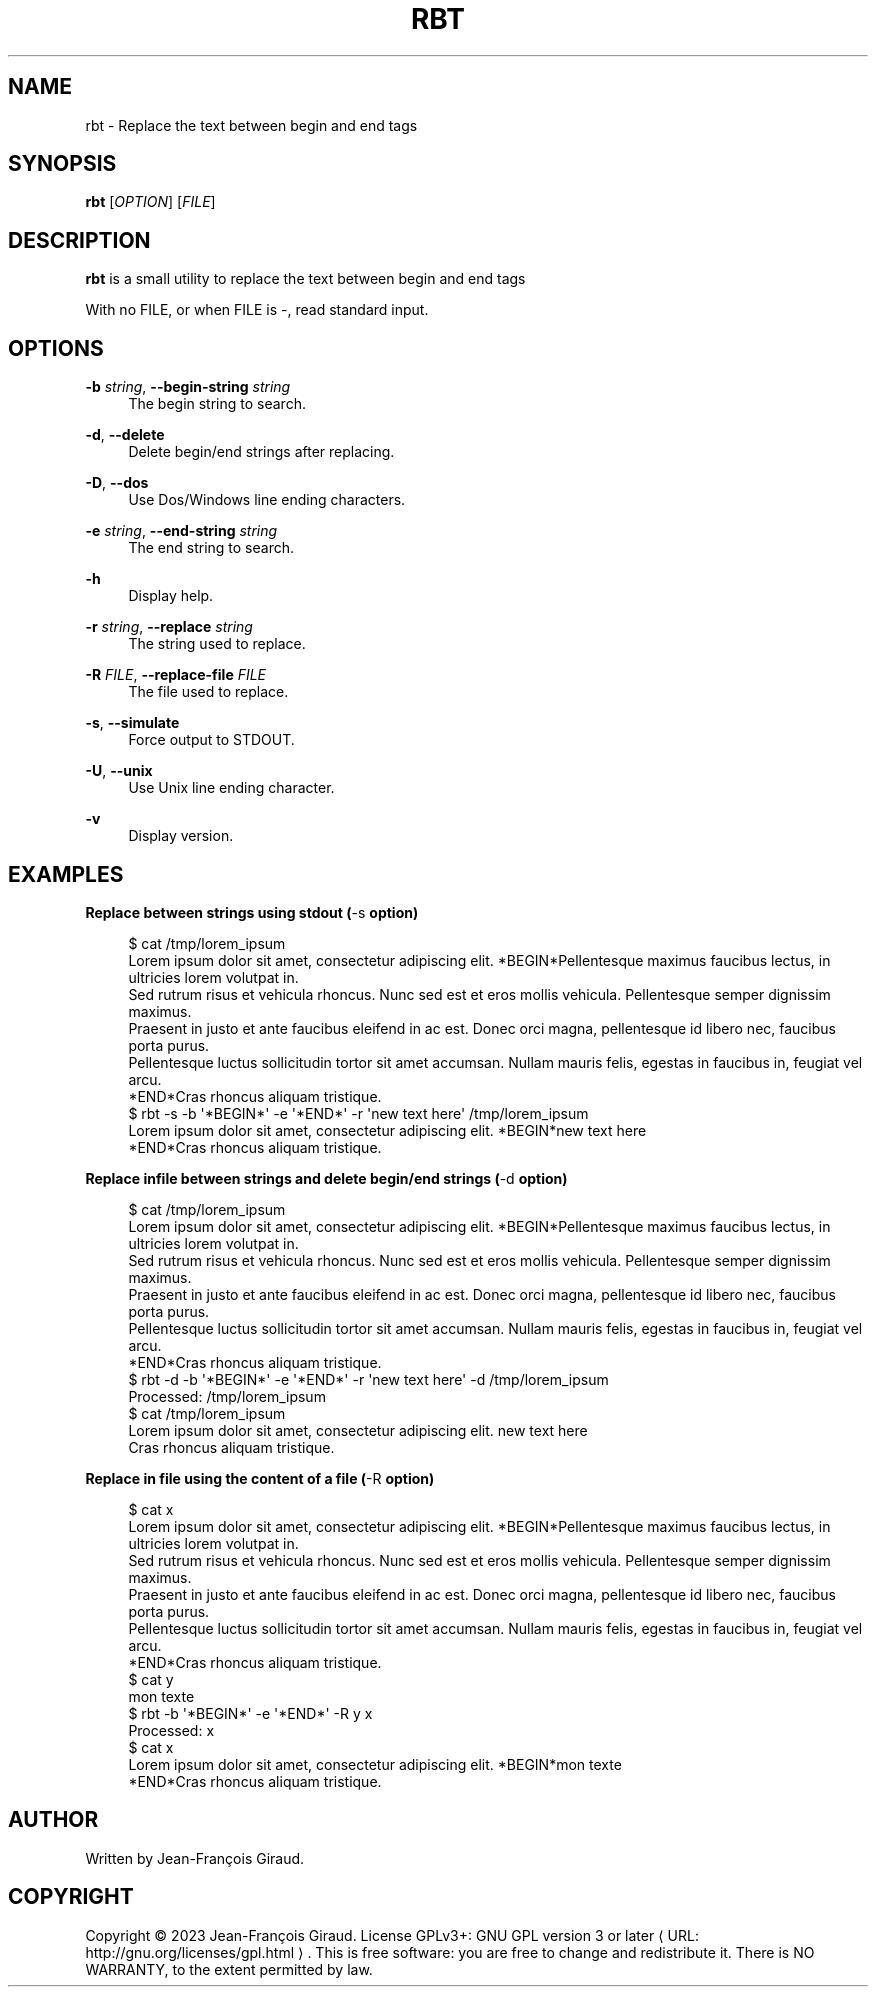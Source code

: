 '\" t
.\"     Title: rbt
.\"    Author: [see the "AUTHORS" section]
.\" Generator: Asciidoctor 1.5.5
.\"      Date: 2023-12-06
.\"    Manual: User commands
.\"    Source: replace-between-tags 0.0.14
.\"  Language: English
.\"
.TH "RBT" "1" "2023-12-06" "replace\-between\-tags 0.0.14" "User commands"
.ie \n(.g .ds Aq \(aq
.el       .ds Aq '
.ss \n[.ss] 0
.nh
.ad l
.de URL
\\$2 \(laURL: \\$1 \(ra\\$3
..
.if \n[.g] .mso www.tmac
.LINKSTYLE blue R < >
.SH "NAME"
rbt \- Replace the text between begin and end tags
.SH "SYNOPSIS"
.sp
\fBrbt\fP [\fIOPTION\fP] [\fIFILE\fP]
.SH "DESCRIPTION"
.sp
\fBrbt\fP is a small utility to replace the text between begin and end tags
.sp
With no FILE, or when FILE is \f[CR]\-\fP, read standard input.
.SH "OPTIONS"
.sp
\fB\-b\fP \fIstring\fP, \fB\-\-begin\-string\fP \fIstring\fP
.RS 4
The begin string to search.
.RE
.sp
\fB\-d\fP, \fB\-\-delete\fP
.RS 4
Delete begin/end strings after replacing.
.RE
.sp
\fB\-D\fP, \fB\-\-dos\fP
.RS 4
Use Dos/Windows line ending characters.
.RE
.sp
\fB\-e\fP \fIstring\fP, \fB\-\-end\-string\fP \fIstring\fP
.RS 4
The end string to search.
.RE
.sp
\fB\-h\fP
.RS 4
Display help.
.RE
.sp
\fB\-r\fP \fIstring\fP, \fB\-\-replace\fP \fIstring\fP
.RS 4
The string used to replace.
.RE
.sp
\fB\-R\fP \fIFILE\fP, \fB\-\-replace\-file\fP \fIFILE\fP
.RS 4
The file used to replace.
.RE
.sp
\fB\-s\fP, \fB\-\-simulate\fP
.RS 4
Force output to STDOUT.
.RE
.sp
\fB\-U\fP, \fB\-\-unix\fP
.RS 4
Use Unix line ending character.
.RE
.sp
\fB\-v\fP
.RS 4
Display version.
.RE
.SH "EXAMPLES"
.sp
.B Replace between strings using stdout (\f[CR]\-s\fP option)
.br
.sp
.if n \{\
.RS 4
.\}
.nf
$ cat /tmp/lorem_ipsum
Lorem ipsum dolor sit amet, consectetur adipiscing elit. *BEGIN*Pellentesque maximus faucibus lectus, in ultricies lorem volutpat in.
Sed rutrum risus et vehicula rhoncus. Nunc sed est et eros mollis vehicula. Pellentesque semper dignissim maximus.
Praesent in justo et ante faucibus eleifend in ac est. Donec orci magna, pellentesque id libero nec, faucibus porta purus.
Pellentesque luctus sollicitudin tortor sit amet accumsan. Nullam mauris felis, egestas in faucibus in, feugiat vel arcu.
*END*Cras rhoncus aliquam tristique.
$ rbt \-s \-b \(aq*BEGIN*\(aq \-e \(aq*END*\(aq \-r \(aqnew text here\(aq /tmp/lorem_ipsum
Lorem ipsum dolor sit amet, consectetur adipiscing elit. *BEGIN*new text here
*END*Cras rhoncus aliquam tristique.
.fi
.if n \{\
.RE
.\}
.sp
.B Replace infile between strings and delete begin/end strings (\f[CR]\-d\fP option)
.br
.sp
.if n \{\
.RS 4
.\}
.nf
$ cat /tmp/lorem_ipsum
Lorem ipsum dolor sit amet, consectetur adipiscing elit. *BEGIN*Pellentesque maximus faucibus lectus, in ultricies lorem volutpat in.
Sed rutrum risus et vehicula rhoncus. Nunc sed est et eros mollis vehicula. Pellentesque semper dignissim maximus.
Praesent in justo et ante faucibus eleifend in ac est. Donec orci magna, pellentesque id libero nec, faucibus porta purus.
Pellentesque luctus sollicitudin tortor sit amet accumsan. Nullam mauris felis, egestas in faucibus in, feugiat vel arcu.
*END*Cras rhoncus aliquam tristique.
$ rbt \-d \-b \(aq*BEGIN*\(aq \-e \(aq*END*\(aq \-r \(aqnew text here\(aq \-d /tmp/lorem_ipsum
Processed: /tmp/lorem_ipsum
$ cat /tmp/lorem_ipsum
Lorem ipsum dolor sit amet, consectetur adipiscing elit. new text here
Cras rhoncus aliquam tristique.
.fi
.if n \{\
.RE
.\}
.sp
.B Replace in file using the content of a file (\f[CR]\-R\fP option)
.br
.sp
.if n \{\
.RS 4
.\}
.nf
$ cat x
Lorem ipsum dolor sit amet, consectetur adipiscing elit. *BEGIN*Pellentesque maximus faucibus lectus, in ultricies lorem volutpat in.
Sed rutrum risus et vehicula rhoncus. Nunc sed est et eros mollis vehicula. Pellentesque semper dignissim maximus.
Praesent in justo et ante faucibus eleifend in ac est. Donec orci magna, pellentesque id libero nec, faucibus porta purus.
Pellentesque luctus sollicitudin tortor sit amet accumsan. Nullam mauris felis, egestas in faucibus in, feugiat vel arcu.
*END*Cras rhoncus aliquam tristique.
$ cat y
mon texte
$ rbt \-b \(aq*BEGIN*\(aq \-e \(aq*END*\(aq \-R y x
Processed: x
$ cat x
Lorem ipsum dolor sit amet, consectetur adipiscing elit. *BEGIN*mon texte
*END*Cras rhoncus aliquam tristique.
.fi
.if n \{\
.RE
.\}
.SH "AUTHOR"
.sp
Written by Jean\-François Giraud.
.SH "COPYRIGHT"
.sp
Copyright \(co 2023 Jean\-François Giraud.  License GPLv3+: GNU GPL version 3 or later \c
.URL "http://gnu.org/licenses/gpl.html" "" "."
This is free software: you are free to change and redistribute it.  There is NO WARRANTY, to the extent permitted by law.